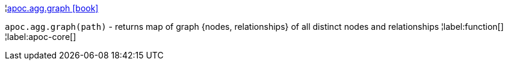 ¦xref::overview/apoc.agg/apoc.agg.graph.adoc[apoc.agg.graph icon:book[]] +

`apoc.agg.graph(path)` - returns map of graph {nodes, relationships} of all distinct nodes and relationships
¦label:function[]
¦label:apoc-core[]
